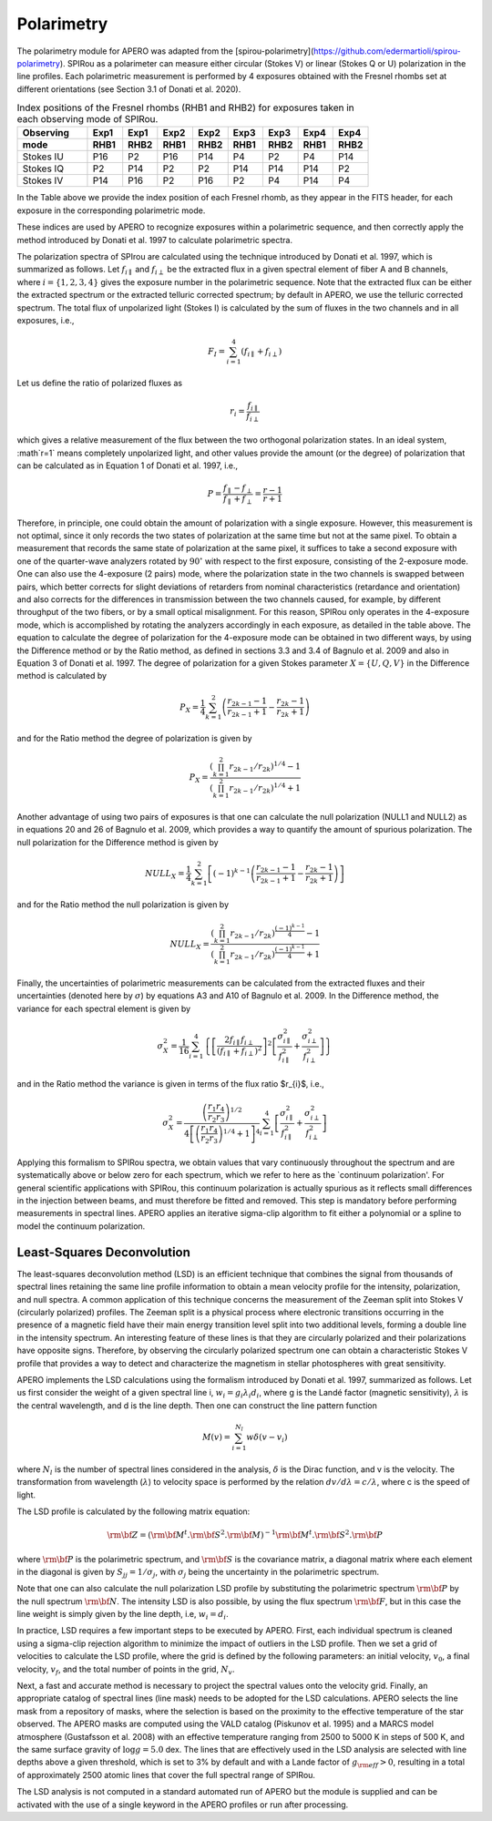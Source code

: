 ================================
Polarimetry
================================

The polarimetry module for APERO was adapted from the [spirou-polarimetry](https://github.com/edermartioli/spirou-polarimetry).
SPIRou as a polarimeter can measure either circular (Stokes V) or linear (Stokes Q or U) polarization in the line
profiles. Each polarimetric measurement is performed by 4 exposures obtained with the Fresnel rhombs set at different
orientations (see Section 3.1 of Donati et al. 2020).

.. list-table:: Index positions of the Fresnel rhombs (RHB1 and RHB2) for exposures taken in each observing mode of SPIRou.
    :widths: 20, 10, 10, 10, 10, 10, 10, 10, 10
    :header-rows: 2

    * - Observing
      - Exp1
      - Exp1
      - Exp2
      - Exp2
      - Exp3
      - Exp3
      - Exp4
      - Exp4
    * - mode
      - RHB1
      - RHB2
      - RHB1
      - RHB2
      - RHB1
      - RHB2
      - RHB1
      - RHB2
    * - Stokes IU
      - P16
      - P2
      - P16
      - P14
      - P4
      - P2
      - P4
      - P14
    * - Stokes IQ
      - P2
      - P14
      - P2
      - P2
      - P14
      - P14
      - P14
      - P2
    * - Stokes IV
      - P14
      - P16
      - P2
      - P16
      - P2
      - P4
      - P14
      - P4

In the Table above we provide the index position of each Fresnel rhomb, as they appear in the FITS header, for each
exposure in the corresponding polarimetric mode.

These indices are used by APERO to recognize exposures within a polarimetric sequence, and then correctly apply the
method introduced by Donati et al. 1997 to calculate polarimetric spectra.

The polarization spectra of SPIrou are calculated using the technique introduced by Donati et al. 1997, which is
summarized as follows.  Let :math:`f_{i\parallel}` and :math:`f_{i\perp}` be the extracted flux in a given spectral
element of fiber A and B channels, where :math:`i=\{1,2,3,4\}` gives the exposure number in the polarimetric sequence.
Note that the extracted flux can be either the extracted spectrum or the extracted telluric corrected spectrum; by
default in APERO, we use the telluric corrected spectrum. The total flux of unpolarized light (Stokes I) is calculated
by the sum of fluxes in the two channels and in all exposures, i.e.,

.. math::
    F_{I} = \sum_{i=1}^{4}{(f_{i\parallel} + f_{i\perp})}

Let us define the ratio of polarized fluxes as

.. math::
    r_{i} = \frac{f_{i\parallel}}{f_{i\perp}}

which gives a relative measurement of the flux between the two orthogonal polarization states. In an ideal system,
:math`r=1` means completely unpolarized light, and other values provide the amount (or the degree) of polarization that
can be calculated as in Equation 1 of Donati et al. 1997, i.e.,

.. math::
    P = \frac{f_{\parallel} - f_{\perp}}{f_{\parallel} + f_{\perp}} = \frac{r - 1}{r + 1}

Therefore, in principle, one could obtain the amount of polarization with a single exposure. However, this measurement
is not optimal, since it only records the two states of polarization at the same time but not at the same pixel.
To obtain a measurement that records the same state of polarization at the same pixel, it suffices to take a second
exposure with one of the quarter-wave analyzers rotated by :math:`90^{\circ}` with respect to the first exposure,
consisting  of the 2-exposure mode. One can also use the 4-exposure (2 pairs) mode, where the polarization state in
the two channels is swapped between pairs, which better corrects for slight deviations of retarders from nominal
characteristics (retardance and orientation) and also corrects for the differences in transmission between the two
channels caused, for example, by different throughput of the two fibers, or by a small optical misalignment.
For this reason, SPIRou only operates in the 4-exposure mode, which is accomplished by rotating the analyzers
accordingly in each exposure, as detailed in the table above. The equation to calculate the degree of
polarization for the 4-exposure mode can be obtained in two different ways, by using the Difference method or by the
Ratio method, as defined in sections 3.3 and 3.4 of Bagnulo et al. 2009 and also in Equation 3 of Donati et al. 1997.
The degree of polarization for a given Stokes parameter :math:`X=\{U, Q, V\}` in the Difference method is calculated by

.. math::
    P_{X} =  \frac{1}{4}\sum_{k=1}^{2}{\left(\frac{r_{2k-1}-1}{r_{2k-1}+1} - \frac{r_{2k}-1}{r_{2k}+1}\right)}

and for the Ratio method the degree of polarization is given by

.. math::
    P_{X} =  \frac{(\prod_{k=1}^{2}{r_{2k-1}/r_{2k}})^{1/4} - 1}{(\prod_{k=1}^{2}{r_{2k-1}/r_{2k}})^{1/4} + 1}

Another advantage of using two pairs of exposures is that one can calculate the null polarization (NULL1 and NULL2) as
in equations 20 and 26 of Bagnulo et al. 2009, which provides a way to quantify the amount of spurious polarization.
The null polarization for the Difference method is given by

.. math::
    NULL_{X} =  \frac{1}{4}\sum_{k=1}^{2}{\left[(-1)^{k-1}\left(\frac{r_{2k-1}-1}{r_{2k-1}+1} - \frac{r_{2k}-1}{r_{2k}+1}\right)\right]}

and for the Ratio method the null polarization is given by

.. math::
    NULL_{X} = \frac{\left(\prod_{k=1}^{2}{r_{2k-1}/r_{2k}}\right)^{\frac{(-1)^{k-1}}{4}} - 1}{\left(\prod_{k=1}^{2}{r_{2k-1}/r_{2k}}\right)^{\frac{(-1)^{k-1}}{4}} + 1}

Finally, the uncertainties of polarimetric measurements can be calculated from the extracted fluxes and their
uncertainties (denoted here by :math:`\sigma`) by equations A3 and A10 of Bagnulo et al. 2009. In the Difference
method, the variance for each spectral element is given by

.. math::
    \sigma_{X}^{2} = \frac{1}{16} \sum_{i=1}^{4}{ \left\{ \left[ \frac{2 f_{i\parallel} f_{i\perp}}{(f_{i\parallel} + f_{i\perp})^{2}} \right]^{2}   \left[ \frac{\sigma_{i\parallel}^{2}}{f_{i\parallel}^{2}} + \frac{\sigma_{i\perp}^{2}}{f_{i\perp}^{2}} \right] \right\} }

and in the Ratio method the variance is given in terms of the flux ratio $r_{i}$, i.e.,

.. math::
    \sigma_{X}^{2} = \frac{\left( \frac{r_{1}}{r_{2}} \frac{r_{4}}{r_{3}} \right)^{1/2}} { 4 \left[ \left( \frac{r_{1}}{r_{2}} \frac{r_{4}}{r_{3}} \right)^{1/4} + 1\right]^{4}} \sum_{i=1}^{4}{\left[ \frac{\sigma_{i\parallel}^{2}}{f_{i\parallel}^{2}} + \frac{\sigma_{i\perp}^{2}}{f_{i\perp}^{2}} \right]}

Applying this formalism to SPIRou spectra, we obtain values that vary continuously throughout the spectrum and are
systematically above or below zero for each spectrum, which we refer to here as the `continuum polarization'.
For general scientific applications with SPIRou, this continuum polarization is actually spurious as it reflects
small differences in the injection between  beams, and must therefore be fitted and removed. This step is mandatory
before performing measurements in spectral lines. APERO applies an iterative sigma-clip algorithm to fit either a
polynomial or a spline to model the continuum polarization.

Least-Squares Deconvolution
-------------------------------

The least-squares deconvolution method (LSD) is an efficient technique that combines the signal from thousands of
spectral lines retaining the same line profile information to obtain a mean velocity profile for the intensity,
polarization, and null spectra.  A common application of this technique concerns the measurement of the Zeeman split
into Stokes V (circularly polarized) profiles. The Zeeman split is a physical process where electronic transitions
occurring in the presence of a magnetic field have their main energy transition level split into two additional levels,
forming a double line in the intensity spectrum. An interesting feature of these lines is that they are circularly
polarized and their polarizations have opposite signs. Therefore, by observing the circularly polarized spectrum one
can obtain a characteristic Stokes V profile that provides a way to detect and characterize the magnetism in stellar
photospheres with great sensitivity.

APERO implements the LSD calculations using the formalism introduced by Donati et al. 1997, summarized as follows.
Let us first consider the weight of a given spectral line i, :math:`w_{i} = g_{i} \lambda_{i} d_{i}`, where g is the
Landé factor (magnetic sensitivity), :math:`\lambda` is the central wavelength, and d is the line depth.
Then one can construct the line pattern function

.. math::
    M(v)= \sum_{i=1}^{N_{l}}{w\delta(v - v_{i})}

where :math:`N_{l}` is the number of spectral lines considered in the analysis, :math:`\delta` is the Dirac function,
and v is the velocity. The transformation from wavelength (:math:`\lambda`) to velocity space is performed by the
relation :math:`dv/d\lambda = c / \lambda`, where c is the speed of light.

The LSD profile is calculated by the following matrix equation:

.. math::
    \rm{\bf Z} = \left( \rm{\bf M}^{t}.\rm{\bf S}^{2}.\rm{\bf M} \right)^{-1} \rm{\bf M}^{t} . \rm{\bf S}^{2} . \rm{\bf P}

where :math:`\rm{\bf P}` is the polarimetric spectrum, and :math:`\rm{\bf S}` is the covariance matrix, a diagonal
matrix where each element in the diagonal is given by :math:`S_{jj}=1/\sigma_{j}`, with :math:`\sigma_{j}` being the
uncertainty in the polarimetric spectrum.

Note that one can also calculate the null polarization LSD profile by substituting the polarimetric spectrum
:math:`\rm{\bf P}` by the null spectrum :math:`\rm{\bf N}`.  The intensity LSD is also possible, by using the flux
spectrum :math:`\rm{\bf F}`, but in this case the line weight is simply given by the line depth,
i.e, :math:`w_{i} = d_{i}`.

In practice, LSD requires a few important steps to be executed by APERO. First, each individual spectrum is cleaned
using a sigma-clip rejection algorithm to minimize the impact of outliers in the LSD profile. Then we set a grid of
velocities to calculate the LSD profile, where the grid is defined by the following parameters: an initial velocity,
:math:`v_{0}`, a final velocity, :math:`v_{f}`, and the total number of points in the grid, :math:`N_{v}`.

Next, a fast and accurate method is necessary to project the spectral values onto the velocity grid. Finally, an
appropriate catalog of spectral lines (line mask) needs to be adopted for the LSD calculations. APERO selects the
line mask from a repository of masks, where the selection is based on the proximity to the effective temperature of
the star observed.  The \APERO masks are computed using the VALD catalog (Piskunov et al. 1995) and a MARCS model
atmosphere (Gustafsson et al. 2008) with an effective temperature ranging from 2500 to 5000 K in steps of 500 K, and
the same surface gravity of :math:`\log g=5.0` dex. The lines that are effectively used in the LSD analysis are
selected with line depths above a given threshold, which is set to 3% by default and with a Lande factor of
:math:`g_{\rm eff}>0`, resulting in a total of approximately 2500 atomic lines that cover the full spectral range of
SPIRou.

The LSD analysis is not computed in a standard automated run of APERO but the module is supplied and can be activated
with the use of a single keyword in the APERO profiles or run after processing.
